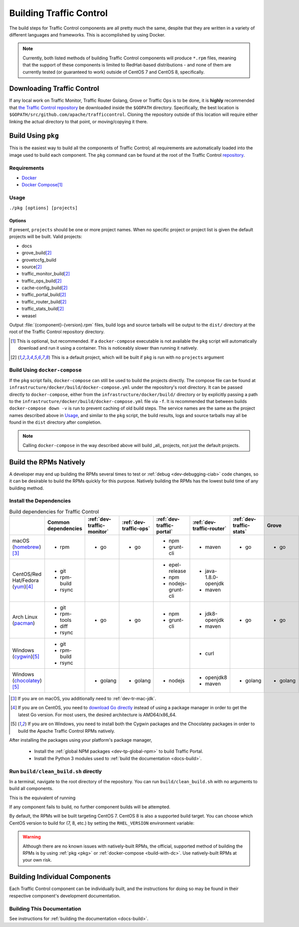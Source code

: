 ..
..
.. Licensed under the Apache License, Version 2.0 (the "License");
.. you may not use this file except in compliance with the License.
.. You may obtain a copy of the License at
..
..     http://www.apache.org/licenses/LICENSE-2.0
..
.. Unless required by applicable law or agreed to in writing, software
.. distributed under the License is distributed on an "AS IS" BASIS,
.. WITHOUT WARRANTIES OR CONDITIONS OF ANY KIND, either express or implied.
.. See the License for the specific language governing permissions and
.. limitations under the License.
..

.. _dev-building:

************************
Building Traffic Control
************************
The build steps for Traffic Control components are all pretty much the same, despite that they are written in a variety of different languages and frameworks. This is accomplished by using Docker.

.. note:: Currently, both listed methods of building Traffic Control components will produce ``*.rpm`` files, meaning that the support of these components is limited to RedHat-based distributions - and none of them are currently tested (or guaranteed to work) outside of CentOS 7 and CentOS 8, specifically.

Downloading Traffic Control
===========================
If any local work on Traffic Monitor, Traffic Router Golang, Grove or Traffic Ops is to be done, it is **highly** recommended that `the Traffic Control repository <https://github.com/apache/trafficcontrol>`_ be downloaded inside the ``$GOPATH`` directory. Specifically, the best location is ``$GOPATH/src/github.com/apache/trafficcontrol``. Cloning the repository outside of this location will require either linking the actual directory to that point, or moving/copying it there.

.. seealso:: The Golang project's ``GOPATH`` `wiki page <https://github.com/golang/go/wiki/GOPATH>`_

.. _pkg:

Build Using ``pkg``
===================
This is the easiest way to build all the components of Traffic Control; all requirements are automatically loaded into the image used to build each component.  The ``pkg`` command can be found at the root of the Traffic Control `repository <https://github.com/apache/trafficcontrol/blob/master/pkg>`_.

Requirements
------------
- `Docker <https://docs.docker.com/engine/installation/>`_
- `Docker Compose <https://docs.docker.com/compose/install/>`_\ [1]_


Usage
-----
``./pkg [options] [projects]``

Options
"""""""

.. option:: -7

	Build RPMs targeting CentOS 7.

	.. versionchanged:: ATCv6.0.0

		Previously, :option:`-7` was implicit if not given. As of ATC version 6.0.0, this is no longer the case, and :option:`-8` is implicit instead.

.. option:: -8

	Build RPMs targeting CentOS 8 (default).

	.. versionchanged:: ATCv6.0.0

		Previously, :option:`-7` was implicit if not given. As of ATC version 6.0.0, this is no longer the case, and :option:`-8` is implicit instead.

.. option:: a

	Build all projects, including optional ones.

.. option:: -b

	Build builder Docker images before building projects.

.. option:: -d

	Disable compiler optimizations for debugging.

.. option:: -f FILE

	Use ``FILE`` instead of the default Docker-Compose file (``./infrastructure/docker/build/docker-compose.yml``).

.. option:: -h

	Print help message and exit.

	.. versionadded:: ATCv6.1.0

.. option:: -l

	List available projects.

	.. caution:: This lists only the projects that are built by default if none are specified, not *all* projects that can be built. See :issue:`6272`.

.. option:: -L

	Don't write logs to files - respects output levels on STDERR/STDOUT as set by :option:`-q`/:option:`-v`.

.. option:: -o

	Build from the optional list. Same as passing :option:`-f` with the option-argument ``./infrastructure/docker/build/docker-compose-opt.yml``.

.. option:: -p

	Pull builder Docker images, do not build them (default).

.. option:: -q

	Quiet mode. Suppresses output (default).

.. option:: -s

	Simple output filenames - e.g. ``traffic_ops.rpm`` instead of ``traffic_ops-6.1.0-11637.ec9ff6a6.el8.x86_64.rpm``.

	.. versionadded:: ATCv6.1.0

.. option:: -S

	Skip building "source RPMs".

	.. versionadded:: ATCv6.1.0

.. option:: -v

	Verbose mode. Lists all build output.

	.. versionadded:: ATCv6.1.0


If present, ``projects`` should be one or more project names. When no specific project or project list is given the default projects will be built. Valid projects:

- docs
- grove_build\ [2]_
- grovetccfg_build
- source\ [2]_
- traffic_monitor_build\ [2]_
- traffic_ops_build\ [2]_
- cache-config_build\ [2]_
- traffic_portal_build\ [2]_
- traffic_router_build\ [2]_
- traffic_stats_build\ [2]_
- weasel

Output :file:`{component}-{version}.rpm` files, build logs and source tarballs will be output to the ``dist/`` directory at the root of the Traffic Control repository directory.

.. [1] This is optional, but recommended. If a ``docker-compose`` executable is not available the ``pkg`` script will automatically download and run it using a container. This is noticeably slower than running it natively.
.. [2] This is a default project, which will be built if ``pkg`` is run with no ``projects`` argument

.. _build-with-dc:

Build Using ``docker-compose``
------------------------------
If the ``pkg`` script fails, ``docker-compose`` can still be used to build the projects directly. The compose file can be found at ``infrastructure/docker/build/docker-compose.yml`` under the repository's root directory. It can be passed directly to ``docker-compose``, either from the ``infrastructure/docker/build/`` directory or by explicitly passing a path to the ``infrastructure/docker/build/docker-compose.yml`` file via ``-f``. It is recommended that between builds ``docker-compose down -v`` is run to prevent caching of old build steps. The service names are the same as the project names described above in `Usage`_, and similar to the ``pkg`` script, the build results, logs and source tarballs may all be found in the ``dist`` directory after completion.

.. note:: Calling ``docker-compose`` in the way described above will build _all_ projects, not just the default projects.

.. seealso:: `The Docker Compose command line reference <https://docs.docker.com/compose/reference/overview/>`_

.. _dev-building-natively:

Build the RPMs Natively
=======================
A developer may end up building the RPMs several times to test or :ref:`debug <dev-debugging-ciab>` code changes, so it can be desirable to build the RPMs quickly for this purpose. Natively building the RPMs has the lowest build time of any building method.

Install the Dependencies
------------------------

.. table:: Build dependencies for Traffic Control

	+------------------------------------+---------------------+----------------------------+------------------------+---------------------------+---------------------------+--------------------------+----------+------------------------------+--------------------------+
	|                                    | Common dependencies | :ref:`dev-traffic-monitor` | :ref:`dev-traffic-ops` | :ref:`dev-traffic-portal` | :ref:`dev-traffic-router` | :ref:`dev-traffic-stats` | Grove    | Grove TC Config (grovetccfg) | :ref:`Docs <docs-guide>` |
	+====================================+=====================+============================+========================+===========================+===========================+==========================+==========+==============================+==========================+
	| macOS (homebrew_)\ [3]_            | - rpm               | - go                       | - go                   | - npm                     | - maven                   | - go                     | - go     | - go                         | - python3                |
	|                                    |                     |                            |                        | - grunt-cli               |                           |                          |          |                              |                          |
	+------------------------------------+---------------------+----------------------------+------------------------+---------------------------+---------------------------+--------------------------+----------+------------------------------+--------------------------+
	| CentOS/Red Hat/Fedora (yum_)\ [4]_ | - git               |                            |                        | - epel-release            | - java-1.8.0-openjdk      |                          |          |                              | - python3-devel          |
	|                                    | - rpm-build         |                            |                        | - npm                     | - maven                   |                          |          |                              | - gcc                    |
	|                                    | - rsync             |                            |                        | - nodejs-grunt-cli        |                           |                          |          |                              | - make                   |
	+------------------------------------+---------------------+----------------------------+------------------------+---------------------------+---------------------------+--------------------------+----------+------------------------------+--------------------------+
	| Arch Linux (pacman_)               | - git               | - go                       | - go                   | - npm                     | - jdk8-openjdk            | - go                     | - go     | - go                         | - python-pip             |
	|                                    | - rpm-tools         |                            |                        | - grunt-cli               | - maven                   |                          |          |                              | - python-sphinx          |
	|                                    | - diff              |                            |                        |                           |                           |                          |          |                              | - make                   |
	|                                    | - rsync             |                            |                        |                           |                           |                          |          |                              |                          |
	+------------------------------------+---------------------+----------------------------+------------------------+---------------------------+---------------------------+--------------------------+----------+------------------------------+--------------------------+
	| Windows (cygwin_)\ [5]_            | - git               |                            |                        |                           | - curl                    |                          |          |                              |                          |
	|                                    | - rpm-build         |                            |                        |                           |                           |                          |          |                              |                          |
	|                                    | - rsync             |                            |                        |                           |                           |                          |          |                              |                          |
	+------------------------------------+---------------------+----------------------------+------------------------+---------------------------+---------------------------+--------------------------+----------+------------------------------+--------------------------+
	| Windows (chocolatey_)\ [5]_        |                     | - golang                   | - golang               | - nodejs                  | - openjdk8                | - golang                 | - golang | - golang                     | - python                 |
	|                                    |                     |                            |                        |                           | - maven                   |                          |          |                              | - pip                    |
	|                                    |                     |                            |                        |                           |                           |                          |          |                              | - make                   |
	+------------------------------------+---------------------+----------------------------+------------------------+---------------------------+---------------------------+--------------------------+----------+------------------------------+--------------------------+

.. _homebrew:   https://brew.sh/
.. _yum:        https://wiki.centos.org/PackageManagement/Yum
.. _pacman:     https://www.archlinux.org/pacman/
.. _cygwin:     https://cygwin.com/
.. _chocolatey: https://chocolatey.org/

.. [3] If you are on macOS, you additionally need to :ref:`dev-tr-mac-jdk`.

.. [4] If you are on CentOS, you need to `download Go directly <https://golang.org/dl/>`_ instead of using a package manager in order to get the latest Go version. For most users, the desired architecture is AMD64/x86_64.

.. [5] If you are on Windows, you need to install both the Cygwin packages and the Chocolatey packages in order to build the Apache Traffic Control RPMs natively.

.. |AdoptOpenJDK instructions| replace:: add the AdoptOpenJDK tap and install the ``adoptopenjdk8`` cask
.. _AdoptOpenJDK instructions: https://github.com/AdoptOpenJDK/homebrew-openjdk#other-versions

After installing the packages using your platform's package manager,

	- Install the :ref:`global NPM packages <dev-tp-global-npm>` to build Traffic Portal.

	- Install the Python 3 modules used to :ref:`build the documentation <docs-build>`.

Run ``build/clean_build.sh`` directly
-------------------------------------

In a terminal, navigate to the root directory of the repository. You can run ``build/clean_build.sh`` with no arguments to build all components.

.. code-block:: shell
	:caption: ``build/clean_build.sh`` with no arguments

	build/clean_build.sh

This is the equivalent of running

.. code-block:: shell
	:caption: ``build/clean_build.sh`` with all components

	build/clean_build.sh tarball traffic_monitor traffic_ops traffic_portal traffic_router traffic_stats grove grove/grovetccfg docs

If any component fails to build, no further component builds will be attempted.

By default, the RPMs will be built targeting CentOS 7. CentOS 8 is also a supported build target. You can choose which CentOS version to build for (7, 8, etc.) by setting the ``RHEL_VERSION`` environment variable:

.. code-block:: shell
	:caption: Building RPMs that target CentOS 8 without the build host needing to be CentOS 8

	export RHEL_VERSION=8

.. warning:: Although there are no known issues with natively-built RPMs, the official, supported method of building the RPMs is by using :ref:`pkg <pkg>` or :ref:`docker-compose <build-with-dc>`. Use natively-built RPMs at your own risk.

Building Individual Components
==============================
Each Traffic Control component can be individually built, and the instructions for doing so may be found in their respective component's development documentation.

Building This Documentation
---------------------------
See instructions for :ref:`building the documentation <docs-build>`.
